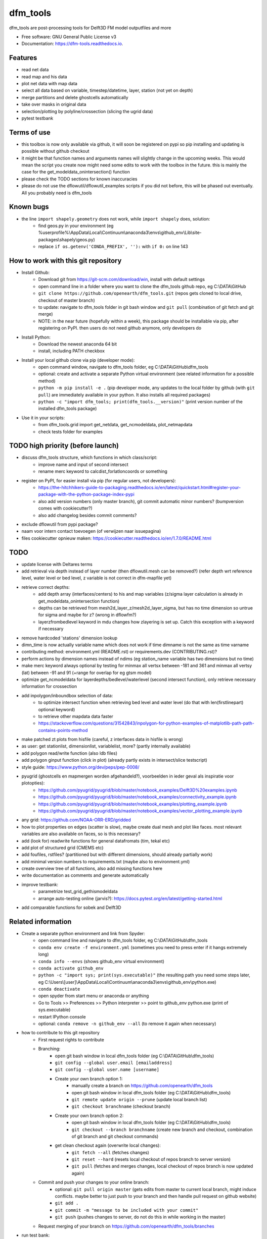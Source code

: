 =========
dfm_tools
=========


.. image:: https://img.shields.io/pypi/v/dfm_tools.svg
        :target: https://pypi.python.org/pypi/dfm_tools

.. image:: https://img.shields.io/travis/openearth/dfm_tools.svg
        :target: https://travis-ci.org/openearth/dfm_tools

.. image:: https://readthedocs.org/projects/dfm-tools/badge/?version=latest
        :target: https://dfm-tools.readthedocs.io/en/latest/?badge=latest
        :alt: Documentation Status

.. image:: https://pyup.io/repos/github/openearth/dfm_tools/shield.svg
     :target: https://pyup.io/repos/github/openearth/dfm_tools/
     :alt: Updates


dfm_tools are post-processing tools for Delft3D FM model outputfiles and more


* Free software: GNU General Public License v3
* Documentation: https://dfm-tools.readthedocs.io.



Features
--------
- read net data
- read map and his data
- plot net data with map data
- select all data based on variable, timestep/datetime, layer, station (not yet on depth)
- merge partitions and delete ghostcells automatically
- take over masks in original data
- selection/plotting by polyline/crossection (slicing the ugrid data)
- pytest testbank

Terms of use
--------
- this toolbox is now only available via github, it will soon be registered on pypi so pip installing and updating is possible without github checkout
- it might be that function names and arguments names will slightly change in the upcoming weeks. This would mean the script you create now might need some edits to work with the toolbox in the future. this is mainly the case for the get_modeldata_onintersection() function
- please check the TODO sections for known inaccuracies
- please do not use the dflowutil/dflowutil_examples scripts if you did not before, this will be phased out eventually. All you probably need is dfm_tools

Known bugs
--------
- the line ``import shapely.geometry`` does not work, while ``import shapely`` does, solution:
	- find geos.py in your environment (eg %userprofile%\\AppData\\Local\\Continuum\\anaconda3\\envs\\github_env\\Lib\\site-packages\\shapely\\geos.py)
	- replace ``if os.getenv('CONDA_PREFIX', ''):`` with ``if 0:`` on line 143
	
How to work with this git repository
--------
- Install Github:
	- Download git from https://git-scm.com/download/win, install with default settings
	- open command line in a folder where you want to clone the dfm_tools github repo, eg C:\\DATA\\GitHub
	- ``git clone https://github.com/openearth/dfm_tools.git`` (repos gets cloned to local drive, checkout of master branch)
	- to update: navigate to dfm_tools folder in git bash window and ``git pull`` (combination of git fetch and git merge)
	- NOTE: in the near future (hopefully within a week), this package should be installable via pip, after registering on PyPI. then users do not need github anymore, only developers do

- Install Python:
	- Download the newest anaconda 64 bit
	- install, including PATH checkbox

- Install your local github clone via pip (developer mode):
	- open command window, navigate to dfm_tools folder, eg C:\\DATA\\GitHub\\dfm_tools
	- optional: create and activate a separate Python virtual environment (see related information for a possible method)
	- ``python -m pip install -e .`` (pip developer mode, any updates to the local folder by github (with ``git pull``) are immediately available in your python. It also installs all required packages)
	- ``python -c "import dfm_tools; print(dfm_tools.__version)"`` (print version number of the installed dfm_tools package)
	
- Use it in your scripts:
	- from dfm_tools.grid import get_netdata, get_ncmodeldata, plot_netmapdata
	- check tests folder for examples

TODO high priority (before launch)
--------
- discuss dfm_tools structure, which functions in which class/script:
	- improve name and input of second intersect
	- rename merc keyword to calcdist_forlatloncoords or something
- register on PyPI, for easier install via pip (for regular users, not developers):
	- https://the-hitchhikers-guide-to-packaging.readthedocs.io/en/latest/quickstart.html#register-your-package-with-the-python-package-index-pypi 
	- also add version numbers (only master branch), git commit automatic minor numbers? (bumpversion comes with cookiecutter?)
	- also add changelog besides commit comments?
- exclude dflowutil from pypi package?
- naam voor intern contact toevoegen (of verwijzen naar issuepagina)
- files cookiecutter opnieuw maken: https://cookiecutter.readthedocs.io/en/1.7.0/README.html

TODO
--------
- update license with Deltares terms
- add retrieval via depth instead of layer number (then dflowutil.mesh can be removed?) (refer depth wrt reference level, water level or bed level, z variable is not correct in dfm-mapfile yet)
- retrieve correct depths:
	- add depth array (interfaces/centers) to his and map variables (z/sigma layer calculation is already in get_modeldata_onintersection function)
	- depths can be retrieved from mesh2d_layer_z/mesh2d_layer_sigma, but has no time dimension so untrue for sigma and maybe for z? (wrong in dflowfm?)
	- layerzfrombedlevel keyword in mdu changes how zlayering is set up. Catch this exception with a keyword if necessary
- remove hardcoded 'stations' dimension lookup
- dimn_time is now actually variable name which does not work if time dimname is not the same as time varname
- contributing method: environment.yml (README.rst) or requirements.dev (CONTRIBUTING.rst)?
- perform actions by dimension names instead of ndims (eg station_name variable has two dimensions but no time)
- make merc keyword always optional by testing for minmax all vertsx between -181 and 361 and minmax all vertsy (lat) between -91 and 91 (+range for overlap for eg gtsm model)
- optimize get_ncmodeldata for layerdepths/bedlevel/waterlevel (second intersect function), only retrieve necessary information for crossection
- add inpolygon/inboundbox selection of data:
	- to optimize intersect function when retrieving bed level and water level (do that with len(firstlinepart) optional keyword)
	- to retrieve other mapdata data faster
	- https://stackoverflow.com/questions/31542843/inpolygon-for-python-examples-of-matplotlib-path-path-contains-points-method
- make patched zt plots from hisfile (careful, z interfaces data in hisfile is wrong)
- as user: get stationlist, dimensionlist, variablelist, more? (partly internally available)
- add polygon read/write function (also ldb files)
- add polygon ginput function (click in plot) (already partly exists in intersect/slice testscript)
- style guide: https://www.python.org/dev/peps/pep-0008/
- pyugrid (ghostcells en mapmergen worden afgehandeld?), voorbeelden in ieder geval als inspiratie voor plotopties):
	- https://github.com/pyugrid/pyugrid/blob/master/notebook_examples/Delft3D%20examples.ipynb
	- https://github.com/pyugrid/pyugrid/blob/master/notebook_examples/connectivity_example.ipynb
	- https://github.com/pyugrid/pyugrid/blob/master/notebook_examples/plotting_example.ipynb
	- https://github.com/pyugrid/pyugrid/blob/master/notebook_examples/vector_plotting_example.ipynb
- any grid: https://github.com/NOAA-ORR-ERD/gridded
- how to plot properties on edges (scatter is slow), maybe create dual mesh and plot like faces. most relevant variables are also available on faces, so is this necessary?
- add (look for) readwrite functions for general datafromats (tim, tekal etc)
- add plot of structured grid (CMEMS etc)
- add foufiles, rstfiles? (partitioned but with different dimensions, should already partially work)
- add minimal version numbers to requirements.txt (maybe also to environment.yml)
- create overview tree of all functions, also add missing functions here
- write documentation as comments and generate automatically
- improve testbank:
	- parametrize test_grid_gethismodeldata
	- arrange auto-testing online (jarvis?): https://docs.pytest.org/en/latest/getting-started.html
- add comparable functions for sobek and Delft3D

Related information
--------
- Create a separate python environment and link from Spyder:
	- open command line and navigate to dfm_tools folder, eg C:\\DATA\\GitHub\\dfm_tools
	- ``conda env create -f environment.yml`` (sometimes you need to press enter if it hangs extremely long)
	- ``conda info --envs`` (shows github_env virtual environment)
	- ``conda activate github_env``
	- ``python -c "import sys; print(sys.executable)"`` (the resulting path you need some steps later, eg C:\\Users\\[user]\\AppData\\Local\\Continuum\\anaconda3\\envs\\github_env\\python.exe)
	- ``conda deactivate``
	- open spyder from start menu or anaconda or anything
	- Go to Tools >> Preferences >> Python interpreter >> point to github_env python.exe (print of sys.executable)
	- restart IPython console
	- optional: ``conda remove -n github_env --all`` (to remove it again when necessary)
- how to contribute to this git repository
	- First request rights to contribute
	- Branching:
		- open git bash window in local dfm_tools folder (eg C:\\DATA\\GitHub\\dfm_tools)
		- ``git config --global user.email [emailaddress]``
		- ``git config --global user.name [username]``
		- Create your own branch option 1:
			- manually create a branch on https://github.com/openearth/dfm_tools
			- open git bash window in local dfm_tools folder (eg C:\\DATA\\GitHub\\dfm_tools)
			- ``git remote update origin --prune`` (update local branch list)
			- ``git checkout branchname`` (checkout branch)
		- Create your own branch option 2:
			- open git bash window in local dfm_tools folder (eg C:\\DATA\\GitHub\\dfm_tools)
			- ``git checkout --branch branchname`` (create new branch and checkout, combination of git branch and git checkout commands)
		- get clean checkout again (overwrite local changes):
			- ``git fetch --all`` (fetches changes)
			- ``git reset --hard`` (resets local checkout of repos branch to server version)
			- ``git pull`` (fetches and merges changes, local checkout of repos branch is now updated again)

	- Commit and push your changes to your online branch:
		- optional: ``git pull origin master`` (gets edits from master to current local branch, might induce conflicts. maybe better to just push to your branch and then handle pull request on github website)
		- ``git add .``
		- ``git commit -m "message to be included with your commit"``
		- ``git push`` (pushes changes to server, do not do this in while working in the master)
	- Request merging of your branch on https://github.com/openearth/dfm_tools/branches
- run test bank:
	- create python virtual environment with environment.yml (developer/test dependencies are there)
	- fix the bug related to geos.py (section 'known bugs')
	- open command line in local dfm_tools folder
	- ``pytest -v --tb=short`` (runs all tests)
	- ``pytest -v --tb=short -m unittest``
	- ``pytest -v --tb=short -m systemtest``
	- ``pytest -v --tb=short -m acceptance``
	- ``pytest -v --tb=short tests\test_grid.py::test_mapOS``

Credits
-------

This package was created with Cookiecutter_ and the `audreyr/cookiecutter-pypackage`_ project template.

.. _Cookiecutter: https://github.com/audreyr/cookiecutter
.. _`audreyr/cookiecutter-pypackage`: https://github.com/audreyr/cookiecutter-pypackage


